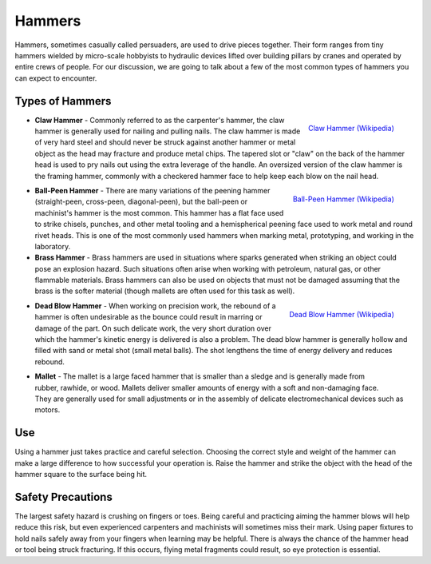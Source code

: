 .. _hammers:

Hammers
=======
Hammers, sometimes casually called persuaders, are used to drive pieces
together. Their form ranges from tiny hammers wielded by micro-scale hobbyists
to hydraulic devices lifted over building pillars by cranes and operated by
entire crews of people. For our discussion, we are going to talk about a few
of the most common types of hammers you can expect to encounter.

Types of Hammers
----------------

.. figure:: ./images/claw_hammer.jpg
 :align: right
 :scale: 30 %

 `Claw Hammer (Wikipedia) <https://commons.wikimedia.org/wiki/File:Claw-hammer.jpg>`_

* **Claw Hammer** - Commonly referred to as the carpenter's hammer, the claw
  hammer is generally used for nailing and pulling nails. The claw hammer is
  made of very hard steel and should never be struck against another hammer or
  metal object as the head may fracture and produce metal chips. The tapered
  slot or "claw" on the back of the hammer head is used to pry nails out using
  the extra leverage of the handle. An oversized version of the claw hammer
  is the framing hammer, commonly with a checkered hammer face to help keep
  each blow on the nail head.

.. figure:: ./images/ball_peen_hammer.jpg
  :align: right
  :scale: 70 %

  `Ball-Peen Hammer (Wikipedia) <https://commons.wikimedia.org/wiki/File:Ball-peen_hammer_380mm.JPG>`_

* **Ball-Peen Hammer** - There are many variations of the peening hammer
  (straight-peen, cross-peen, diagonal-peen), but the ball-peen or machinist's
  hammer is the most common. This hammer has a flat face used to strike chisels,
  punches, and other metal tooling and a hemispherical peening face used to
  work metal and round rivet heads. This is one of the most commonly used
  hammers when marking metal, prototyping, and working in the laboratory.

* **Brass Hammer** - Brass hammers are used in situations where sparks
  generated when striking an object could pose an explosion hazard. Such
  situations often arise when working with petroleum, natural gas, or other
  flammable materials. Brass hammers can also be used on objects that must not
  be damaged assuming that the brass is the softer material (though mallets
  are often used for this task as well).

.. figure:: ./images/dead_blow_hammer.jpg
 :align: right
 :scale: 40 %

 `Dead Blow Hammer (Wikipedia) <https://commons.wikimedia.org/wiki/File:Dead_blow_hammer.jpg>`_

* **Dead Blow Hammer** - When working on precision work, the rebound of a hammer
  is often undesirable as the bounce could result in marring or damage of the
  part. On such delicate work, the very short duration over which the hammer's
  kinetic energy is delivered is also a problem. The dead blow hammer is
  generally hollow and filled with sand or metal shot (small metal balls). The
  shot lengthens the time of energy delivery and reduces rebound.

.. figure:: ./images/mallet.jpg
 :align: right
 :scale: 70 %

 `Claw Hammer (Wikipedia) <https://commons.wikimedia.org/wiki/File:Claw-hammer.jpg>`_

* **Mallet** - The mallet is a large faced hammer that is smaller than a sledge
  and is generally made from rubber, rawhide, or wood. Mallets deliver smaller
  amounts of energy with a soft and non-damaging face. They are generally used
  for small adjustments or in the assembly of delicate electromechanical
  devices such as motors.

Use
---
Using a hammer just takes practice and careful selection. Choosing the correct
style and weight of the hammer can make a large difference to how successful
your operation is. Raise the hammer and strike the object with the head of the
hammer square to the surface being hit.

Safety Precautions
------------------
The largest safety hazard is crushing on fingers or toes. Being careful and
practicing aiming the hammer blows will help reduce this risk, but even
experienced carpenters and machinists will sometimes miss their mark. Using
paper fixtures to hold nails safely away from your fingers when learning may
be helpful. There is always the chance of the hammer head or tool being struck
fracturing. If this occurs, flying metal fragments could result, so eye
protection is essential.
